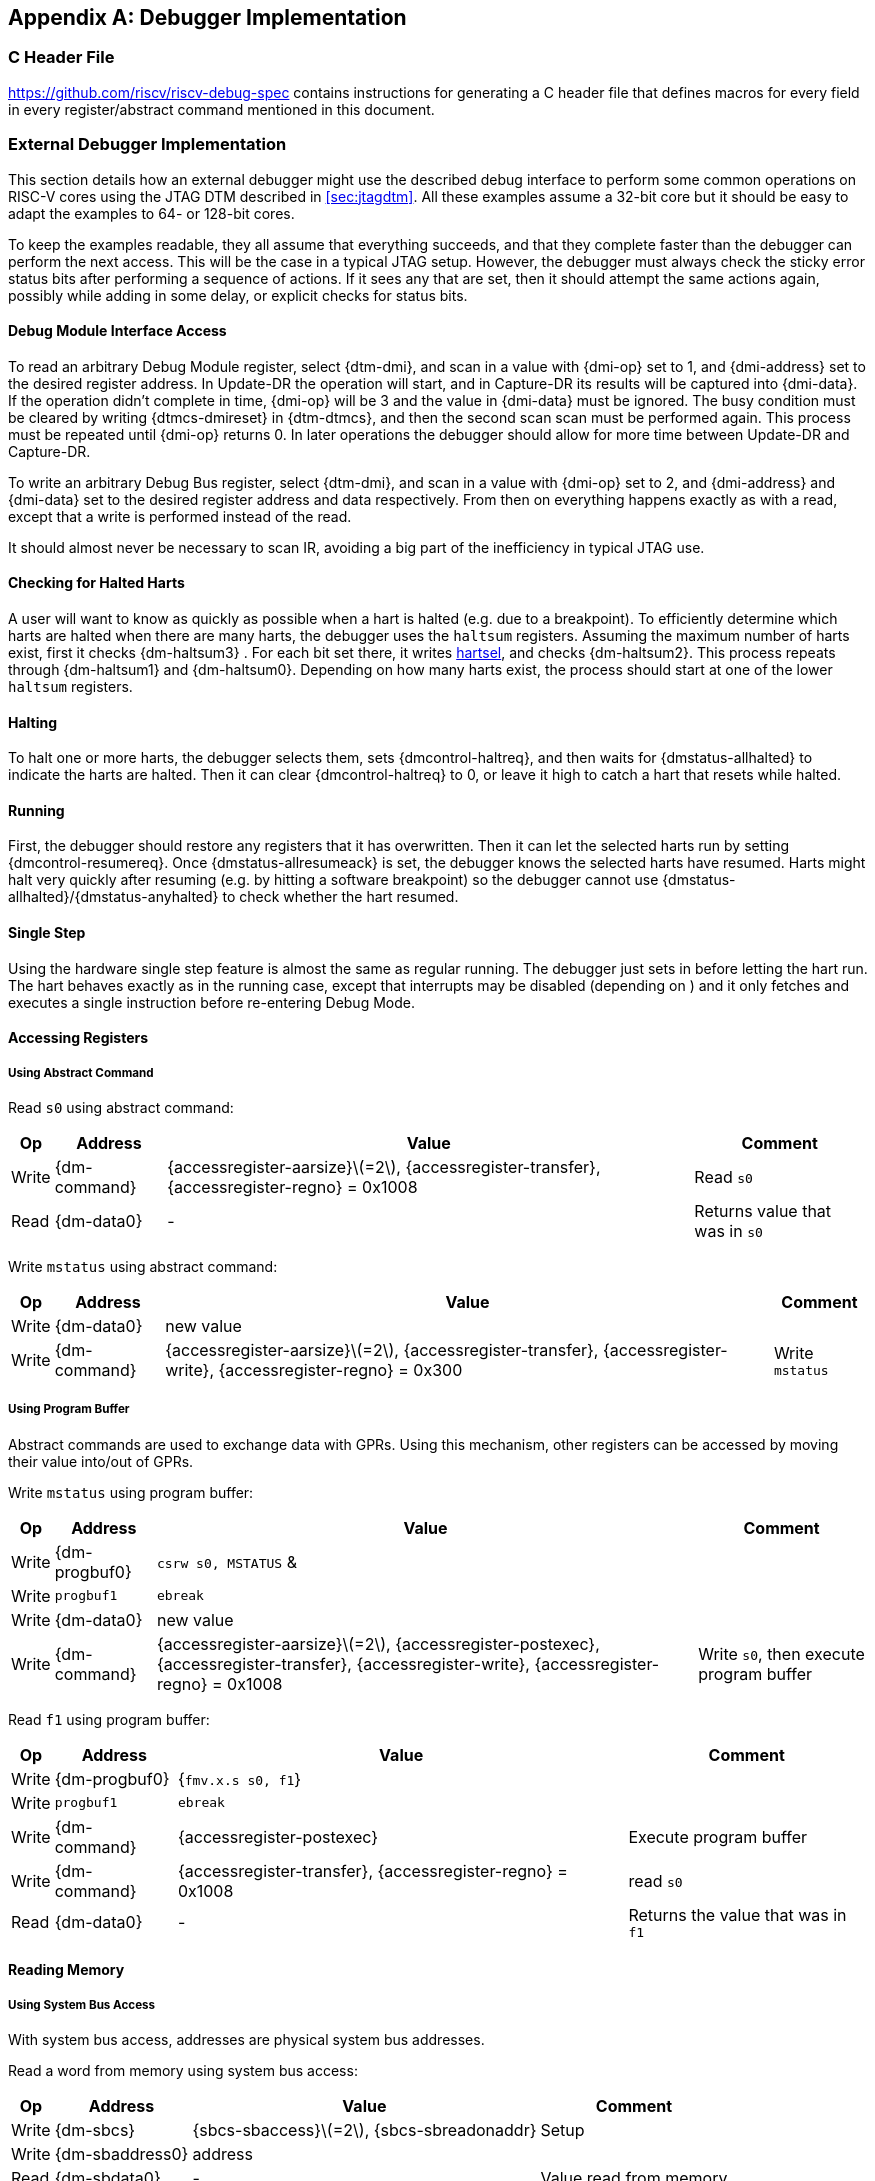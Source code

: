 [appendix]
== Debugger Implementation

=== C Header File

https://github.com/riscv/riscv-debug-spec contains instructions for
generating a C header file that defines macros for every field in every
register/abstract command mentioned in this document.

=== External Debugger Implementation

This section details how an external debugger might use the described
debug interface to perform some common operations on RISC-V cores using
the JTAG DTM described in <<sec:jtagdtm>>. All these
examples assume a 32-bit core but it should be easy to adapt the
examples to 64- or 128-bit cores.

To keep the examples readable, they all assume that everything succeeds,
and that they complete faster than the debugger can perform the next
access. This will be the case in a typical JTAG setup. However, the
debugger must always check the sticky error status bits after performing
a sequence of actions. If it sees any that are set, then it should
attempt the same actions again, possibly while adding in some delay, or
explicit checks for status bits.

[[dmiaccess]]
==== Debug Module Interface Access

To read an arbitrary Debug Module register, select {dtm-dmi}, and scan in a value
with {dmi-op} set to 1, and {dmi-address} set to the desired register address. In Update-DR the
operation will start, and in Capture-DR its results will be captured
into {dmi-data}. If the operation didn't complete in time, {dmi-op} will be 3 and the value
in {dmi-data} must be ignored. The busy condition must be cleared by writing {dtmcs-dmireset} in {dtm-dtmcs},
and then the second scan scan must be performed again. This process must
be repeated until {dmi-op} returns 0. In later operations the debugger should
allow for more time between Update-DR and Capture-DR.

To write an arbitrary Debug Bus register, select {dtm-dmi}, and scan in a value
with {dmi-op} set to 2, and {dmi-address} and {dmi-data} set to the desired register address and data
respectively. From then on everything happens exactly as with a read,
except that a write is performed instead of the read.

It should almost never be necessary to scan IR, avoiding a big part of
the inefficiency in typical JTAG use.

==== Checking for Halted Harts

A user will want to know as quickly as possible when a hart is halted
(e.g. due to a breakpoint). To efficiently determine which harts are
halted when there are many harts, the debugger uses the `haltsum`
registers. Assuming the maximum number of harts exist, first it checks {dm-haltsum3} .
For each bit set there, it writes <<dm-dmcontrol, hartsel>>, and checks {dm-haltsum2}. This process repeats
through {dm-haltsum1} and {dm-haltsum0}. Depending on how many harts exist, the process should
start at one of the lower `haltsum` registers.

[[deb:halt]]
==== Halting

To halt one or more harts, the debugger selects them, sets {dmcontrol-haltreq}, and then
waits for {dmstatus-allhalted} to indicate the harts are halted. Then it can clear {dmcontrol-haltreq} to 0, or
leave it high to catch a hart that resets while halted.

==== Running

First, the debugger should restore any registers that it has
overwritten. Then it can let the selected harts run by setting {dmcontrol-resumereq}. Once {dmstatus-allresumeack} is
set, the debugger knows the selected harts have resumed. Harts might
halt very quickly after resuming (e.g. by hitting a software breakpoint)
so the debugger cannot use {dmstatus-allhalted}/{dmstatus-anyhalted} to check whether the hart resumed.

==== Single Step

Using the hardware single step feature is almost the same as regular
running. The debugger just sets in before letting the hart run. The hart
behaves exactly as in the running case, except that interrupts may be
disabled (depending on ) and it only fetches and executes a single
instruction before re-entering Debug Mode.

==== Accessing Registers

[[deb:abstractreg]]
===== Using Abstract Command
Read `s0` using abstract command:

[%autowidth,align="center",float="center",cols="^,^,^,^",options="header"]
|===    
| Op | Address | Value | Comment    
| Write | {dm-command} | {accessregister-aarsize}latexmath:[$=2$], {accessregister-transfer}, {accessregister-regno} = 0x1008 | Read `s0`
| Read | {dm-data0} | - | Returns value that was in `s0` 
|===

Write `mstatus` using abstract command:

[%autowidth,align="center",float="center",cols="^,^,^,^",options="header"]
|===
| Op | Address | Value | Comment 
| Write | {dm-data0} | new value | 
| Write | {dm-command} | {accessregister-aarsize}latexmath:[$=2$], {accessregister-transfer}, {accessregister-write}, {accessregister-regno} = 0x300 | Write `mstatus` 
|===

[[deb:regprogbuf]]
===== Using Program Buffer

Abstract commands are used to exchange data with GPRs. Using this
mechanism, other registers can be accessed by moving their value
into/out of GPRs.

Write `mstatus` using program buffer:

[%autowidth,align="center",float="center",cols="^,^,^,^",options="header"]
|=== 
|Op | Address | Value | Comment 
|Write | {dm-progbuf0} | `csrw s0, MSTATUS` &|
|Write | `progbuf1` | `ebreak` |
|Write | {dm-data0} | new value |
|Write |{dm-command}| {accessregister-aarsize}latexmath:[$=2$], {accessregister-postexec}, {accessregister-transfer}, {accessregister-write}, {accessregister-regno} = 0x1008 |
Write `s0`, then execute program buffer
|===

Read `f1` using program buffer:

[%autowidth,align="center",float="center",cols="^,^,^,^",options="header"]
|===
| Op | Address | Value | Comment 
| Write | {dm-progbuf0} | {`fmv.x.s s0, f1`} | 
| Write | `progbuf1` | `ebreak` | 
| Write | {dm-command} | {accessregister-postexec} | Execute program buffer 
| Write | {dm-command} | {accessregister-transfer}, {accessregister-regno} = 0x1008 | read `s0` 
| Read | {dm-data0} | - | Returns the value that was in `f1` 
|===

==== Reading Memory

[[deb:mrsysbus]]
===== Using System Bus Access

With system bus access, addresses are physical system bus addresses.

Read a word from memory using system bus access:

[%autowidth,align="center",float="center",cols="^,^,^,^",options="header"]
|===
| Op | Address | Value | Comment 
| Write | {dm-sbcs} | {sbcs-sbaccess}latexmath:[$=2$], {sbcs-sbreadonaddr} | Setup 
| Write | {dm-sbaddress0} | address | 
| Read | {dm-sbdata0} | - | Value read from memory 
|===

Read block of memory using system bus access:

[%autowidth,align="center",float="center",cols="^,^,^,^",options="header"]
|===
| Op | Address | Value | Comment 
| Write | {dm-sbcs} | {sbcs-sbaccess}latexmath:[$=2$], {sbcs-sbreadonaddr}, {sbcs-sbreadondata}, {sbcs-sbautoincrement} | Turn on autoread and autoincrement 
| Write | {dm-sbaddress0} | address | Writing address triggers read and increment 
| Read | {dm-sbdata0} | - | Value read from memory 
| Read | {dm-sbdata0} | - | Next value read from memory 
| ... | ... | ... | ... 
| Write | {dm-sbcs} | 0 | Disable autoread 
| Read | {dm-sbdata0} | - | Get last value read from memory. 
|===

[[deb:mrprogbuf]]
===== Using Program Buffer

Through the Program Buffer, the hart performs the memory accesses.
Addresses are physical or virtual (depending on and other system
configuration).

Read a word from memory using program buffer:

[%autowidth,align="center",float="center",cols="^,^,^,^",options="header"]
|===
| Op | Address | Value | Comment 
| Write | {dm-progbuf0} | `lw s0, 0(s0)` | 
| Write | `progbuf1` | `ebreak` | 
| Write | {dm-data0} | address | 
| Write | {dm-command} | {accessregister-transfer}, {accessregister-write}, {accessregister-postexec}, {accessregister-regno} = 0x1008 | Write `s0`, then execute program buffer 
| Write | {dm-command} | {accessregister-regno} = 0x1008 | Read `s0` 
| Read | {dm-data0} | - | Value read from memory 
|===

Read block of memory using program buffer:

[%autowidth,align="center",float="center",cols="^,^,^,^",options="header"]
|===
| Op | Address | Value | Comment 
| Write | {dm-progbuf0} | `lw s1, 0(s0)` | 
| Write | `progbuf1` | `addi s0, s1, 4` | 
| Write | `progbuf2` | `ebreak` | 
| Write | {dm-data0} | address | 
| Write | {dm-command} | {accessregister-transfer}, {accessregister-write}, {accessregister-postexec}, {accessregister-regno} = 0x1008 | Write `s0`, then execute program buffer 
| Write | {dm-command} | {accessregister-postexec}, {accessregister-regno} = 0x1009 | Read `s1`, then execute program buffer 
| Write | {dm-abstractauto} | {abstractauto-autoexecdata}[0] | Set {abstractauto-autoexecdata}[0] 
| Read | {dm-data0} | - | Get value read from memory, then execute program buffer 
| Read | {dm-data0} | - | Get next value read from memory, then execute program buffer 
| ... | ... | ... | ... 
| Write | {dm-abstractauto} | 0 | Clear {abstractauto-autoexecdata}[0] 
| Read | {dm-data0} | - | Get last value read from memory. 
|===

[[deb:mrabstract]]
===== Using Abstract Memory Access

Abstract memory accesses act as if they are performed by the hart,
although the actual implementation may differ.

Read a word from memory using abstract memory access:

[%autowidth,align="center",float="center",cols="^,^,^,^",options="header"]
|===
| Op | Address | Value | Comment 
| Write | `data1` | address | 
| Write | {dm-command} | cmdtype=2, {accessmemory-aamsize}latexmath:[$=2$] | 
| Read | {dm-data0} | - | Value read from memory 
|===

Read block of memory using abstract memory access:

[%autowidth,align="center",float="center",cols="^,^,^,^",options="header"]
|===
| Op | Address | Value | Comment 
| Write | {dm-abstractauto} | 1 | Re-execute the command when {dm-data0} is accessed 
| Write | `data1` | address | 
| Write | {dm-command} | cmdtype=2, {accessmemory-aamsize}latexmath:[$=2$], {accessmemory-aampostincrement}latexmath:[$=1$] | 
| Read | {dm-data0} | - | Read value, and trigger reading of next address 
| ... | ... | ... | ... 
| Write | {dm-abstractauto} | 0 | Disable auto-exec 
| Read | {dm-data0} | - | Get last value read from memory. 
|===

[[writemem]]
==== Writing Memory

[[deb:mrsysbuswrite]]
===== Using System Bus Access

With system bus access, addresses are physical system bus addresses.

Write a word to memory using system bus access:

[%autowidth,align="center",float="center",cols="^,^,^,^",options="header"]
|===
| Op | Address | Value | Comment 
| Write | {dm-sbcs} | {sbcs-sbaccess}latexmath:[$=2$] | Configure access size 
| Write | {dm-sbaddress0} | address | 
| Write | {dm-sbdata0} | value | 
|===

Write a block of memory using system bus access:

[%autowidth,align="center",float="center",cols="^,^,^,^",options="header"]
|===
| Op | Address | Value | Comment 
| Write | {dm-sbcs} | {sbcs-sbaccess}latexmath:[$=2$], {sbcs-sbautoincrement} | Turn on autoincrement 
| Write | {dm-sbaddress0} | address | 
| Write | {dm-sbdata0} | value0 | 
| Write | {dm-sbdata0} | value1 | 
| ... | ... | ... | ... 
| Write | {dm-sbdata0} | valueN | 
|===

[[deb:mrprogbufwrite]]
===== Using Program Buffer

Through the Program Buffer, the hart performs the memory accesses.
Addresses are physical or virtual (depending on and other system
configuration).

Write a word to memory using program buffer:

[%autowidth,align="center",float="center",cols="^,^,^,^",options="header"]
|===
| Op | Address | Value | Comment 
| Write | {dm-progbuf0} | `sw s1, 0(s0)` | 
| Write | `progbuf1` | `ebreak` | 
| Write | {dm-data0} | address | 
| Write | {dm-command} | {accessregister-transfer}, {accessregister-write}, {accessregister-regno} = 0x1008 | Write `s0` 
| Write | {dm-data0} | value | 
| Write | {dm-command} | {accessregister-transfer}, {accessregister-write}, {accessregister-postexec}, {accessregister-regno} = 0x1009 | Write `s1`, then execute program buffer 
|===

Write block of memory using program buffer:

[%autowidth,align="center",float="center",cols="^,^,^,^",options="header"]
|===
| Op | Address | Value | Comment 
| Write | {dm-progbuf0} | `sw s1, 0(s0)` | 
| Write | `progbuf1` | `addi s0, s1, 4` | 
| Write | `progbuf2` | `ebreak` | 
| Write | {dm-data0} | address | 
| Write | {dm-command} | {accessregister-transfer}, {accessregister-write}, {accessregister-regno} = 0x1008 | Write `s0` 
| Write | {dm-data0} | value0 | 
| Write | {dm-command} | {accessregister-transfer}, {accessregister-write}, {accessregister-postexec}, {accessregister-regno} = 0x1009 | Write `s1`, then execute program buffer 
| Write | {dm-abstractauto} | {abstractauto-autoexecdata}[0] | Set {abstractauto-autoexecdata}[0] 
| Write | {dm-data0} | value1 | 
| ... | ... | ... | ... 
| Write | {dm-data0} | valueN | 
| Write | {dm-abstractauto} | 0 | Clear {abstractauto-autoexecdata}[0] 
|===

[[deb:mwabstract]]
===== Using Abstract Memory Access

Abstract memory accesses act as if they are performed by the hart,
although the actual implementation may differ.

Write a word to memory using abstract memory access:

[%autowidth,align="center",float="center",cols="^,^,^,^",options="header"]
|===
| Op | Address | Value | Comment 
| Write | `data1` | address | 
| Write | {dm-data0} | value | 
| Write | {dm-command} | cmdtype=2, {accessmemory-aamsize}=2, write=1 | 
|===

Write a block of memory using abstract memory access:

[%autowidth,align="center",float="center",cols="^,^,^,^",options="header"]
|===
| Op | Address | Value | Comment 
| Write | `data1` | address | 
| Write | {dm-data0} |  value0 | 
| Write | {dm-command} | cmdtype=2, {accessmemory-aamsize}latexmath:[$=2$], writelatexmath:[$=1$], {accessmemory-aampostincrement}latexmath:[$=1$] | 
| Write | {dm-abstractauto} | 1 | Re-execute the command when {dm-data0} is accessed 
| Write | {dm-data0} |  value1 | 
| Write | {dm-data0} |  value2 | 
| ... | ... | ... | ... 
| Write | {dm-data0} |  valueN | 
| Write | {dm-abstractauto} | 0 | Disable auto-exec 
|===

==== Triggers

A debugger can use hardware triggers to halt a hart when a certain event
occurs. Below are some examples, but as there is no requirement on the
number of features of the triggers implemented by a hart, these examples
might not be applicable to all implementations. When a debugger wants to
set a trigger, it writes the desired configuration, and then reads back
to see if that configuration is supported. All examples assume XLEN=32.

Enter Debug Mode when the instruction at 0x80001234 is executed, to be
used as an instruction breakpoint in ROM:

[%autowidth,align="center",float="center",cols="^,^,^"]
|===
| {csr-tdata1} | 0x6980105c | type=6, dmode=1, action=1, select=0, match=0, m=1, s=1, u=1, vs=1, vu=1, execute=1 
| {csr-tdata2} | 0x80001234 | address 
|===

Enter Debug Mode when performing a load at address 0x80007f80 in M-mode
or S-mode or U-mode:

[%autowidth,align="center",float="center",cols="^,^,^"]
|===
| {csr-tdata1} | 0x68001059 | type=6, dmode=1, action=1, select=0, match=0, m=1, s=1, u=1, load=1 
| {csr-tdata2} | 0x80007f80 | address 
|===

Enter Debug Mode when storing to an address between 0x80007c80 and
0x80007cef (inclusive) in VS-mode or VU-mode when hgatp.VMID=1:

[%autowidth,align="center",float="center",cols="^,^,^"]
|===
| {csr-tdata1} 0 | 0x69801902 | type=6, dmode=1, action=1, chain=1, select=0, match=2, vs=1, vu=1, store=1 
| {csr-tdata2} 0 | 0x80007c80 | start address (inclusive) 
| {csr-textra32} 0 | 0x03000000 | mhselect=6, mhvalue=0 
| {csr-tdata1} 1 | 0x69801182 | type=6, dmode=1, action=1, select=0, match=3, vs=1, vu=1, store=1 
| {csr-tdata2} 1 | 0x80007cf0 | end address (exclusive) 
| {csr-textra32} 1 | 0x03000000 | mhselect=6, mhvalue=0 
|===

Enter Debug Mode when storing to an address between 0x81230000 and
0x8123ffff (inclusive):

[%autowidth,align="center",float="center",cols="^,^,^"]
|===
| {csr-tdata1} | 0x698010da | type=6, dmode=1, action=1, select=0, match=1, m=1, s=1, u=1, vs=1, vu=1, store=1 
| {csr-tdata2} | 0x81237fff | 16 upper bits to match exactly, then 0, then all ones. 
|===

Enter Debug Mode when loading from an address between 0x86753090 and
0x8675309f or between 0x96753090 and 0x9675309f (inclusive):

[%autowidth,align="center",float="center",cols="^,^,^"]
|===
| {csr-tdata1} 0 | 0x69801a59 | type=6, dmode=1, action=1, chain=1, match=4, m=1, s=1, u=1, vs=1, vu=1, load=1 
| {csr-tdata2} 0 | 0xfff03090 | Mask for low half, then match for low half 
| {csr-tdata1} 1 | 0x698012d9 | type=6, dmode=1, action=1, match=5, m=1, s=1, u=1, vs=1, vu=1, load=1 
| {csr-tdata2} 1 | 0xefff8675 | Mask for high half, then match for high half 
|===

==== Handling Exceptions

Generally the debugger can avoid exceptions by being careful with the
programs it writes. Sometimes they are unavoidable though, e.g. if the
user asks to access memory or a CSR that is not implemented. A typical
debugger will not know enough about the hardware platform to know what’s
going to happen, and must attempt the access to determine the outcome.

When an exception occurs while executing the Program Buffer, becomes
set. The debugger can check this field to see whether a program
encountered an exception. If there was an exception, it’s left to the
debugger to know what must have caused it.

[[quickaccess]]
==== Quick Access

There are a variety of instructions to transfer data between GPRs and
the ` data` registers. They are either loads/stores or CSR reads/writes.
The specific addresses also vary. This is all specified in . The
examples here use the pseudo-op `transfer dest, src` to represent all
these options.

Halt the hart for a minimum amount of time to perform a single memory
write:

[cols="^,>,<,<",options="header",]
|===
|Op |Address |Value |Comment
|Write | |`transfer arg2, s0` |Save
|Write |`progbuf1` |`transfer s0, arg0` |Read first argument (address)
|Write |`progbuf2` |`transfer arg0, s1` |Save
|Write |`progbuf3` |`transfer s1, arg1` |Read second argument (data)
|Write |`progbuf4` |`sw s1, 0(s0)` |
|Write |`progbuf5` |`transfer s1, arg0` |Restore
|Write |`progbuf6` |`transfer s0, arg2` |Restore
|Write |`progbuf7` |`ebreak` |
|Write | |address |
|Write |`data1` |data |
|Write | |0x10000000 |Perform quick access
|===

This shows an example of setting the bit in to enable a hardware
breakpoint in M-mode. Similar quick access instructions could have been
used previously to configure the trigger that is being enabled here:

[cols="^,>,<,<",options="header",]
|===
|Op |Address |Value |Comment
|Write | |`transfer arg0, s0` |Save
|Write |`progbuf1` |`li s0, (1 << 6)` |Form the mask for bit
|Write |`progbuf2` |`csrrs x0, , s0` |Apply the mask to
|Write |`progbuf3` |`transfer s0, arg2` |Restore
|Write |`progbuf4` |`ebreak` |
|Write | |0x10000000 |Perform quick access
|===

=== Native Debugger Implementation

The spec contains a few features to aid in writing a native debugger.
This section describes how some common tasks might be achieved.

[[nativestep]]
==== Single Step

Single step is straightforward if the OS or a debug stub runs in M-Mode
while the program being debugged runs in a less privileged mode. When a
step is required, the OS or debug stub writes , , before returning
control to the lower user program with an `mret` instruction.

Stepping code running in the same privilege mode as the debugger is more
complicated, depending on what other debug features are implemented.

If hardware implements and , then stepping through non-trap code which
doesn’t allow for nested interrupts is also straightforward.

If hardware automatically prevents triggers from matching when entering
a trap handler as described in
Section #sec:nativetrigger[[sec:nativetrigger]], then a carefully
written trap handler can ensure that interrupts are disabled whenever
the icount trigger must not match.

If neither of these features exist, then single step is doable, but
tricky to get right. To single step, the debug stub would execute
something like:

....
    li    t0, {icount-count}=4, {icount-action}=0, {icount-m}=1
    csrw  tdata1, t0    /* Write the trigger. */
    lw    t0, 8(sp)     /* Restore t0, count decrements to 3 */
    lw    sp, 0(sp)     /* Restore sp, count decrements to 2 */
    mret                /* Return to program being debugged. count decrements to 1 */
....

There is an additional problem with using to single step. An instruction
may cause an exception into a more privileged mode where the trigger is
not enabled. The exception handler might address the cause of the
exception, and then restart the instruction. Examples of this include
page faults, FPU instructions when the FPU is not yet enabled, and
interrupts. When a user is single stepping through such code, they will
have to step twice to get past the restarted instruction. The first time
the exception handler runs, and the second time the instruction actually
executes. That is confusing and usually undesirable.

To help users out, debuggers should detect when a single step restarted
an instruction, and then step again. This way the users see the expected
behavior of stepping over the instruction. Ideally the debugger would
notify the user that an exception handler executed the first time.

The debugger should perform this extra step when the PC doesn’t change
during a regular step.

It is safe to perform an extra step when the PC changes, because every
RISC-V instruction either changes the PC or has side effects when
repeated, but never both.

To avoid an infinite loop if the exception handler does not address the
cause of the exception, the debugger must execute no more than a single
extra step.
